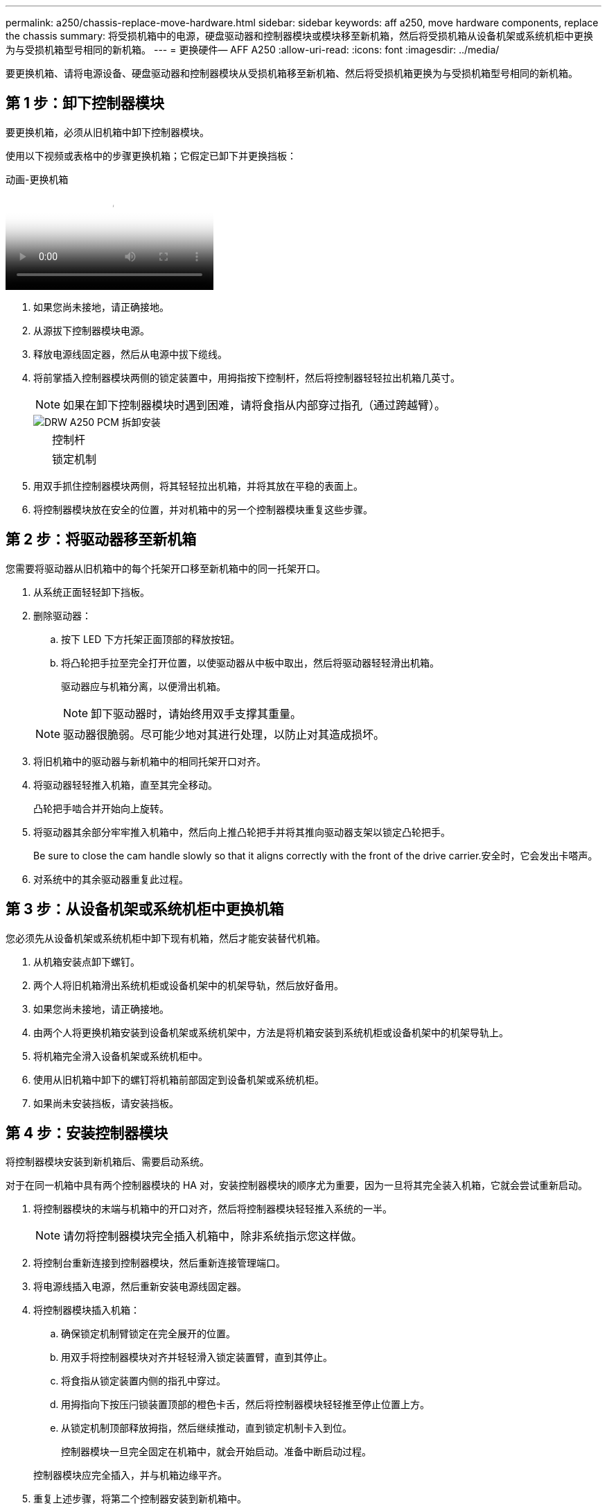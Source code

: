 ---
permalink: a250/chassis-replace-move-hardware.html 
sidebar: sidebar 
keywords: aff a250, move hardware components, replace the chassis 
summary: 将受损机箱中的电源，硬盘驱动器和控制器模块或模块移至新机箱，然后将受损机箱从设备机架或系统机柜中更换为与受损机箱型号相同的新机箱。 
---
= 更换硬件— AFF A250
:allow-uri-read: 
:icons: font
:imagesdir: ../media/


[role="lead"]
要更换机箱、请将电源设备、硬盘驱动器和控制器模块从受损机箱移至新机箱、然后将受损机箱更换为与受损机箱型号相同的新机箱。



== 第 1 步：卸下控制器模块

要更换机箱，必须从旧机箱中卸下控制器模块。

使用以下视频或表格中的步骤更换机箱；它假定已卸下并更换挡板：

.动画-更换机箱
video::1f859217-fede-491a-896e-ac5b015c1a36[panopto]
. 如果您尚未接地，请正确接地。
. 从源拔下控制器模块电源。
. 释放电源线固定器，然后从电源中拔下缆线。
. 将前掌插入控制器模块两侧的锁定装置中，用拇指按下控制杆，然后将控制器轻轻拉出机箱几英寸。
+

NOTE: 如果在卸下控制器模块时遇到困难，请将食指从内部穿过指孔（通过跨越臂）。

+
image::../media/drw_a250_pcm_remove_install.png[DRW A250 PCM 拆卸安装]

+
[cols="1,3"]
|===


 a| 
image:../media/legend_icon_01.png[""]
| 控制杆 


 a| 
image:../media/legend_icon_02.png[""]
 a| 
锁定机制

|===
. 用双手抓住控制器模块两侧，将其轻轻拉出机箱，并将其放在平稳的表面上。
. 将控制器模块放在安全的位置，并对机箱中的另一个控制器模块重复这些步骤。




== 第 2 步：将驱动器移至新机箱

您需要将驱动器从旧机箱中的每个托架开口移至新机箱中的同一托架开口。

. 从系统正面轻轻卸下挡板。
. 删除驱动器：
+
.. 按下 LED 下方托架正面顶部的释放按钮。
.. 将凸轮把手拉至完全打开位置，以使驱动器从中板中取出，然后将驱动器轻轻滑出机箱。
+
驱动器应与机箱分离，以便滑出机箱。

+

NOTE: 卸下驱动器时，请始终用双手支撑其重量。

+

NOTE: 驱动器很脆弱。尽可能少地对其进行处理，以防止对其造成损坏。



. 将旧机箱中的驱动器与新机箱中的相同托架开口对齐。
. 将驱动器轻轻推入机箱，直至其完全移动。
+
凸轮把手啮合并开始向上旋转。

. 将驱动器其余部分牢牢推入机箱中，然后向上推凸轮把手并将其推向驱动器支架以锁定凸轮把手。
+
Be sure to close the cam handle slowly so that it aligns correctly with the front of the drive carrier.安全时，它会发出卡嗒声。

. 对系统中的其余驱动器重复此过程。




== 第 3 步：从设备机架或系统机柜中更换机箱

您必须先从设备机架或系统机柜中卸下现有机箱，然后才能安装替代机箱。

. 从机箱安装点卸下螺钉。
. 两个人将旧机箱滑出系统机柜或设备机架中的机架导轨，然后放好备用。
. 如果您尚未接地，请正确接地。
. 由两个人将更换机箱安装到设备机架或系统机架中，方法是将机箱安装到系统机柜或设备机架中的机架导轨上。
. 将机箱完全滑入设备机架或系统机柜中。
. 使用从旧机箱中卸下的螺钉将机箱前部固定到设备机架或系统机柜。
. 如果尚未安装挡板，请安装挡板。




== 第 4 步：安装控制器模块

将控制器模块安装到新机箱后、需要启动系统。

对于在同一机箱中具有两个控制器模块的 HA 对，安装控制器模块的顺序尤为重要，因为一旦将其完全装入机箱，它就会尝试重新启动。

. 将控制器模块的末端与机箱中的开口对齐，然后将控制器模块轻轻推入系统的一半。
+

NOTE: 请勿将控制器模块完全插入机箱中，除非系统指示您这样做。

. 将控制台重新连接到控制器模块，然后重新连接管理端口。
. 将电源线插入电源，然后重新安装电源线固定器。
. 将控制器模块插入机箱：
+
.. 确保锁定机制臂锁定在完全展开的位置。
.. 用双手将控制器模块对齐并轻轻滑入锁定装置臂，直到其停止。
.. 将食指从锁定装置内侧的指孔中穿过。
.. 用拇指向下按压闩锁装置顶部的橙色卡舌，然后将控制器模块轻轻推至停止位置上方。
.. 从锁定机制顶部释放拇指，然后继续推动，直到锁定机制卡入到位。
+
控制器模块一旦完全固定在机箱中，就会开始启动。准备中断启动过程。



+
控制器模块应完全插入，并与机箱边缘平齐。

. 重复上述步骤，将第二个控制器安装到新机箱中。

